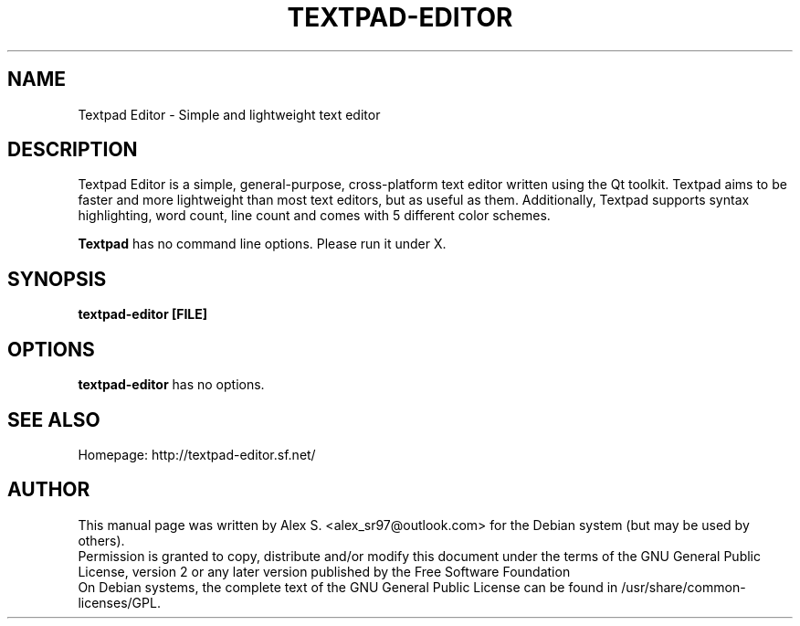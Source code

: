 .TH TEXTPAD-EDITOR "1" "User Commands"

.SH NAME
Textpad Editor -  Simple and lightweight text editor

.SH DESCRIPTION
Textpad Editor is a simple, general-purpose, cross-platform text editor written using the Qt toolkit. Textpad aims to be faster and more lightweight than most text editors, but as useful as them. 
Additionally, Textpad supports syntax highlighting, word count, line count and comes with 5 different color schemes.
.PP
.B Textpad
has no command line options. Please run it under X.

.SH SYNOPSIS
.B textpad-editor [FILE]

.SH OPTIONS
.B textpad-editor
has no options.

.SH "SEE ALSO"
Homepage: http://textpad-editor.sf.net/

.SH AUTHOR
This manual page was written by Alex S. <alex_sr97@outlook.com> for the Debian system (but may be used by others).
.br
Permission is granted to copy, distribute and/or modify this document under the terms of the GNU General Public License, version 2 or any later version published by the Free Software Foundation
.br
On Debian systems, the complete text of the GNU General Public License can be found in /usr/share/common-licenses/GPL.

